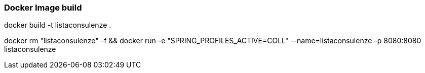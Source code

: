 ### Docker Image build

docker build -t listaconsulenze .

docker rm "listaconsulenze" -f && docker run -e "SPRING_PROFILES_ACTIVE=COLL" --name=listaconsulenze -p 8080:8080 listaconsulenze
